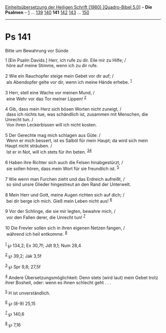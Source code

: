 :PROPERTIES:
:ID:       fff7b9b8-91f1-4bf6-8374-36dfaf14914c
:END:
<<navbar>>
[[../index.html][Einheitsübersetzung der Heiligen Schrift (1980)
[Quadro-Bibel 5.0]]] -- *Die Psalmen* -- [[file:Ps_1.html][1]] ...
[[file:Ps_139.html][139]] [[file:Ps_140.html][140]] *141*
[[file:Ps_142.html][142]] [[file:Ps_143.html][143]] ...
[[file:Ps_150.html][150]]

--------------

* Ps 141
  :PROPERTIES:
  :CUSTOM_ID: ps-141
  :END:

<<verses>>

<<v1>>
**** Bitte um Bewahrung vor Sünde
     :PROPERTIES:
     :CUSTOM_ID: bitte-um-bewahrung-vor-sünde
     :END:
1 [Ein Psalm Davids.] Herr, ich rufe zu dir. Eile mir zu Hilfe; /\\
 höre auf meine Stimme, wenn ich zu dir rufe.\\
\\

<<v2>>
2 Wie ein Rauchopfer steige mein Gebet vor dir auf; /\\
 als Abendopfer gelte vor dir, wenn ich meine Hände erhebe.
^{[[#fn1][1]]}\\
\\

<<v3>>
3 Herr, stell eine Wache vor meinen Mund, /\\
 eine Wehr vor das Tor meiner Lippen! ^{[[#fn2][2]]}\\
\\

<<v4>>
4 Gib, dass mein Herz sich bösen Worten nicht zuneigt, /\\
 dass ich nichts tue, was schändlich ist, zusammen mit Menschen, die
Unrecht tun. /\\
 Von ihren Leckerbissen will ich nicht kosten.\\
\\

<<v5>>
5 Der Gerechte mag mich schlagen aus Güte: /\\
 Wenn er mich bessert, ist es Salböl für mein Haupt; da wird sich mein
Haupt nicht sträuben. /\\
 Ist er in Not, will ich stets für ihn beten.
^{[[#fn3][3]][[#fn4][4]]}\\
\\

<<v6>>
6 Haben ihre Richter sich auch die Felsen hinabgestürzt, /\\
 sie sollen hören, dass mein Wort für sie freundlich ist.
^{[[#fn5][5]]}\\
\\

<<v7>>
7 Wie wenn man Furchen zieht und das Erdreich aufreißt, /\\
 so sind unsre Glieder hingestreut an den Rand der Unterwelt.\\
\\

<<v8>>
8 Mein Herr und Gott, meine Augen richten sich auf dich; /\\
 bei dir berge ich mich. Gieß mein Leben nicht aus! ^{[[#fn6][6]]}\\
\\

<<v9>>
9 Vor der Schlinge, die sie mir legten, bewahre mich, /\\
 vor den Fallen derer, die Unrecht tun! ^{[[#fn7][7]]}\\
\\

<<v10>>
10 Die Frevler sollen sich in ihren eigenen Netzen fangen, /\\
 während ich heil entkomme. ^{[[#fn8][8]]}\\
\\

^{[[#fnm1][1]]} ℘ 134,2; Ex 30,7f; Jdt 9,1; Num 28,4

^{[[#fnm2][2]]} ℘ 39,2; Jak 3,5f

^{[[#fnm3][3]]} ℘ Spr 9,8; 27,5f

^{[[#fnm4][4]]} Andere Übersetzungsmöglichkeit: Denn stets (wird laut)
mein Gebet trotz ihrer Bosheit, oder: wenn es ihnen schlecht geht . . .

^{[[#fnm5][5]]} H ist unverständlich.

^{[[#fnm6][6]]} ℘ (8-9) 25,15

^{[[#fnm7][7]]} ℘ 140,6

^{[[#fnm8][8]]} ℘ 7,16
